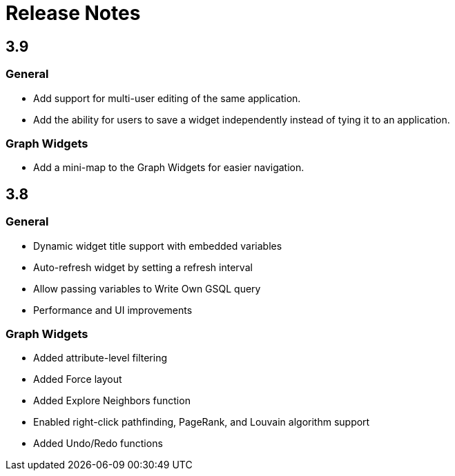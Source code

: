 = Release Notes

== 3.9

=== General

* Add support for multi-user editing of the same application.
* Add the ability for users to save a widget independently instead of tying it to an application.

=== Graph Widgets

* Add a mini-map to the Graph Widgets for easier navigation.

== 3.8

=== General

* Dynamic widget title support with embedded variables
* Auto-refresh widget by setting a refresh interval
* Allow passing variables to Write Own GSQL query
* Performance and UI improvements

=== Graph Widgets

* Added attribute-level filtering
* Added Force layout
* Added Explore Neighbors function
* Enabled right-click pathfinding, PageRank, and Louvain algorithm support
* Added Undo/Redo functions
